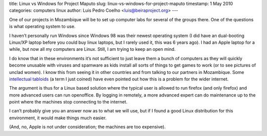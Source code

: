 title: Linux vs Windows for Project Maputo
slug: linux-vs-windows-for-project-maputo
timestamp: 1 May 2010
categories: computers linux
author: Luis Pedro Coelho <luis@beiraproject.org>
---

One of our projects in Mozambique will be to set up computer labs for several
of the groups there. One of the questions is what operating system to use.

I haven’t personally run Windows since Windows 98 was their newest operating
system (I did have an dual-booting Linux/XP laptop before you could buy linux
laptops, but I rarely used it, this was 6 years ago). I had an Apple laptop for
a while, but now all my computers are Linux. Still, I am trying to keep an open
mind.

I do know that in these environments it’s not sufficient to just leave them a
bunch of computers as they will quickly become unusable with viruses and
spamware as kids install all sorts of things to get games to work (or to see
pictures of unclad women). I know this from seeing it in other countries and
from talking to our partners in Mozambique. Some `intellectual tabloids
<http://www.foreignpolicy.com/articles/2010/03/24/africas_cyber_wmd>`__ (a term
I just coined) have even pointed out how this is a problem for the wider
internet.

The argument is thus for a Linux based solution where the typical user is
allowed to run firefox (and only firefox) and more advanced users can run
openoffice. By logging in remotely, a more advanced expert can do maintenance
up to the point where the machines stop connecting to the internet.

I can’t probably give you an answer now as to what we will use, but if I found
a good Linux distribution for this environment, it would make things much
easier.

(And, no, Apple is not under consideration; the machines are too expensive).



